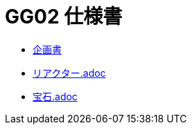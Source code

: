 = GG02 仕様書

- https://docs.google.com/document/d/1WBmYvsMvK-l9Y2uDnzIsub0lZSQus4nC9vYew9JtJpY/edit#heading=h.gvkgo913mpz8[企画書]
- link:リアクター.adoc[]
- link:宝石.adoc[]
